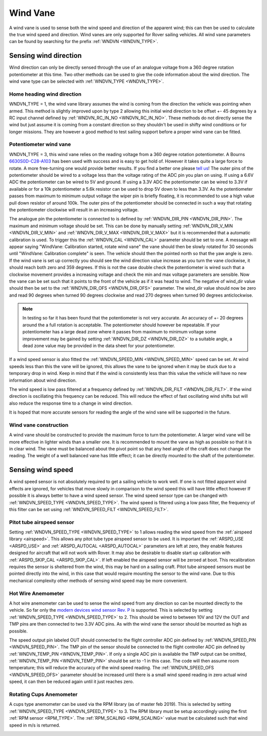 .. _wind-vane:

==============
Wind Vane
==============

A wind vane is used to sense both the wind speed and direction of the apparent wind; this can
then be used to calculate the true wind speed and direction. Wind vanes are only supported for Rover sailing vehicles.
All wind vane parameters can be found by searching for the prefix :ref:`WNDVN <WNDVN_TYPE>`.

Sensing wind direction
----------------------
Wind direction can only be directly sensed through the use of an analogue voltage from a 360 degree
rotation potentiometer at this time. Two other methods can be used to give the code information about
the wind direction. The wind vane type can be selected with :ref:`WNDVN_TYPE <WNDVN_TYPE>`.

Home heading wind direction
+++++++++++++++++++++++++++
WNDVN_TYPE = 1, the wind vane library assumes the wind is coming from the direction the vehicle was pointing when armed.
This method is slightly improved upon by type 2 allowing this initial wind direction to be offset +- 45 degrees
by a RC input channel defined by :ref:`WNDVN_RC_IN_NO <WNDVN_RC_IN_NO>`. These methods do not directly sense the wind but just assume
it is coming from a constant direction so they shouldn't be used in shifty wind conditions or for longer missions.
They are however a good method to test sailing support before a proper wind vane can be fitted.

Potentiometer wind vane
+++++++++++++++++++++++

WNDVN_TYPE = 3, this wind vane relies on the reading voltage from a 360 degree rotation potentiometer. A Bourns `6630S0D-C28-A103 <https://www.bourns.com/docs/product-datasheets/6630.pdf>`__
has been used with success and is easy to get hold of. However it takes quite a large force to rotate. A more free-turning
one would provide better results. If you find a better one please `tell us <https://discuss.ardupilot.org/t/sailboat-support/32060>`__! The outer pins of the potentiometer should be
wired to a voltage less than the voltage rating of the ADC pin you plan on using. If using a 6.6V ADC the potentiometer can
be wired to 5V and ground. If using a 3.3V ADC the potentiometer can be wired to 3.3V if available or for a 10k potentiometer
a 5.6k resistor can be used to drop 5V down to less than 3.3V. As the potentiometer passes from maximum to minimum output voltage the
wiper pin is briefly floating, it is recommended to use a high value pull down resistor of around 100k. The outer pins of the potentiometer
should be connected in such a way that rotating the potentiometer clockwise will result in an increasing voltage.

The analogue pin the potentiometer is connected to is defined by :ref:`WNDVN_DIR_PIN <WNDVN_DIR_PIN>`. The maximum and minimum voltage should be
set. This can be done by manually setting :ref:`WNDVN_DIR_V_MIN <WNDVN_DIR_V_MIN>` and :ref:`WNDVN_DIR_V_MAX <WNDVN_DIR_V_MAX>` but it is recommended that a automatic calibration
is used. To trigger this the :ref:`WNDVN_CAL <WNDVN_CAL>` parameter should be set to one.  A message will appear saying "WindVane: Calibration started, rotate wind vane"
the vane should then be slowly rotated for 30 seconds until "WindVane: Calibration complete" is seen.
The vehicle should then the pointed north so that the yaw angle is zero. If the wind vane is set up correctly you
should see the wind direction value increase as you turn the vane clockwise, it should reach both zero and 359 degrees. If this is not
the case double check the potentiometer is wired such that a clockwise movement provides a increasing voltage and check the min and max
voltage parameters are sensible. Now the vane can be set such that it points to the front of the vehicle as if it was head to wind. The
negative of wind_dir value should then be set to the :ref:`WNDVN_DIR_OFS <WNDVN_DIR_OFS>` parameter. The wind_dir value should now be zero and read 90 degrees
when turned 90 degrees clockwise and read 270 degrees when turned 90 degrees anticlockwise.

.. note:: In testing so far it has been found that the potentiometer is not very accurate. An accuracy of +- 20 degrees around the a full rotation is acceptable. The potentiometer should however be repeatable. If your potentiometer has a large dead zone where it passes from maximum to minimum voltage some improvement may be gained by setting :ref:`WNDVN_DIR_DZ <WNDVN_DIR_DZ>` to a suitable angle, a dead zone value may be provided in the data sheet for your potentiometer.

If a wind speed sensor is also fitted the :ref:`WNDVN_SPEED_MIN <WNDVN_SPEED_MIN>` speed can be set. At wind speeds less than this the vane will be ignored,
this allows the vane to be ignored when it may be stuck due to a temporary drop in wind.
Keep in mind that if the wind is consistently less than this value the vehicle will have no new information about wind direction.

The wind speed is low pass filtered at a frequency defined by :ref:`WNDVN_DIR_FILT <WNDVN_DIR_FILT>`. If the wind direction is oscillating this frequency
can be reduced. This will reduce the effect of fast oscillating wind shifts but will also reduce the response time to a change in wind direction.

It is hoped that more accurate sensors for reading the angle of the wind vane will be supported in the future. 

Wind vane construction
++++++++++++++++++++++

A wind vane should be constructed to provide the maximum force to turn the potentiometer. A larger wind vane will be more effective
in lighter winds than a smaller one. It is recommended to mount the vane as high as possible so that it is in clear wind. The vane must be
balanced about the pivot point so that any heel angle of the craft does not change the reading. The weight of a well balanced vane has little
effect; it can be directly mounted to the shaft of the potentiometer.

.. image:: ../../../images/wind-vane-mounted.png
    :target: ../_images/wind-vane-mounted.png

Sensing wind speed
------------------

A wind speed sensor is not absolutely required to get a sailing vehicle to work well. If one is not fitted apparent wind effects are
ignored, for vehicles that move slowly in comparison to the wind speed this will have little effect however If possible it is always
better to have a wind speed sensor. The wind speed sensor type can be changed with :ref:`WNDVN_SPEED_TYPE <WNDVN_SPEED_TYPE>`. The wind
speed is filtered using a low pass filter, the frequency of this filter can be set using :ref:`WNDVN_SPEED_FILT <WNDVN_SPEED_FILT>`.


Pitot tube airspeed sensor
++++++++++++++++++++++++++

Setting :ref:`WNDVN_SPEED_TYPE <WNDVN_SPEED_TYPE>` to 1 allows reading the wind speed from the :ref:`airspeed library <airspeed>`. This allows any pitot tube type
airspeed sensor to be used. It is important the :ref:`ARSPD_USE <ARSPD_USE>` and :ref:`ARSPD_AUTOCAL <ARSPD_AUTOCAL>` parameters are left at zero, they enable features
designed for aircraft that will not work with Rover. It may also be desirable to disable start up calibration with :ref:`ARSPD_SKIP_CAL <ARSPD_SKIP_CAL>`. If left
enabled the airspeed sensor will be zeroed at boot. This recalibration requires the sensor is sheltered from the wind, this may be hard on a sailing craft. Pitot tube
airspeed sensors must be pointed directly into the wind, in this case that would require mounting the sensor to the wind vane. Due to this mechanical complexity
other methods of sensing wind speed may be more convenient.

Hot Wire Anemometer
+++++++++++++++++++

.. image:: ../../../images/wind-vane-hotwire.jpg
    :target: ../_images/wind-vane-hotwire.jpg
    :width: 50%

A hot wire anemometer can be used to sense the wind speed from any direction so can be mounted directly to the vehicle. So far only the
`modern devices wind sensor Rev. P <https://moderndevice.com/product/wind-sensor-rev-p/>`__ is supported. This is selected by setting :ref:`WNDVN_SPEED_TYPE <WNDVN_SPEED_TYPE>`
to 2. This should be wired to between 10V and 12V the OUT and TMP pins are then connected to two 3.3V ADC pins. As with the wind vane the
sensor should be mounted as high as possible.

The speed output pin labeled OUT should connected to the flight controller ADC pin defined by :ref:`WNDVN_SPEED_PIN <WNDVN_SPEED_PIN>`. The TMP pin of
the sensor should be connected to the flight controller ADC pin defined by :ref:`WNDVN_TEMP_PIN <WNDVN_TEMP_PIN>`. If only a single ADC pin is available
the TMP output can be omitted, :ref:`WNDVN_TEMP_PIN <WNDVN_TEMP_PIN>` should be set to -1 in this case. The code will then assume room temperature; this will
reduce the accuracy of the wind speed reading. The :ref:`WNDVN_SPEED_OFS <WNDVN_SPEED_OFS>` parameter should be increased until there is a small wind speed reading in
zero actual wind speed, it can then be reduced again until it just reaches zero.

Rotating Cups Anemometer
++++++++++++++++++++++++

A cups type anemometer can be used via the RPM library (as of master feb 2019). This is selected by setting :ref:`WNDVN_SPEED_TYPE <WNDVN_SPEED_TYPE>`
to 3. The RPM library must be setup accordingly using the first :ref:`RPM sensor <RPM_TYPE>`. The :ref:`RPM_SCALING <RPM_SCALING>` value must be calculated
such that wind speed in m/s is returned. 

.. image:: ../../../images/wind-vane-cups.jpg
    :target: ../_images/wind-vane-cups.jpg
    :width: 50%
